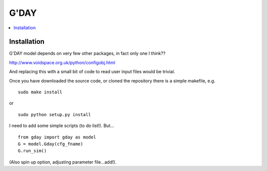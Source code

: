 ====================
G'DAY
====================

.. contents:: :local:

Installation
=============

G'DAY model depends on very few other packages, in fact only one I think??

http://www.voidspace.org.uk/python/configobj.html

And replacing this with a small bit of code to read user input files would be
trivial.

Once you have downloaded the source code, or cloned the repository there is 
a simple makefile, e.g. ::

    sudo make install

or ::

    sudo python setup.py install

I need to add some simple scripts (to do list!). But... ::

    from gday import gday as model
    G = model.Gday(cfg_fname)
    G.run_sim()

(Also spin up option, adjusting parameter file...add!).

